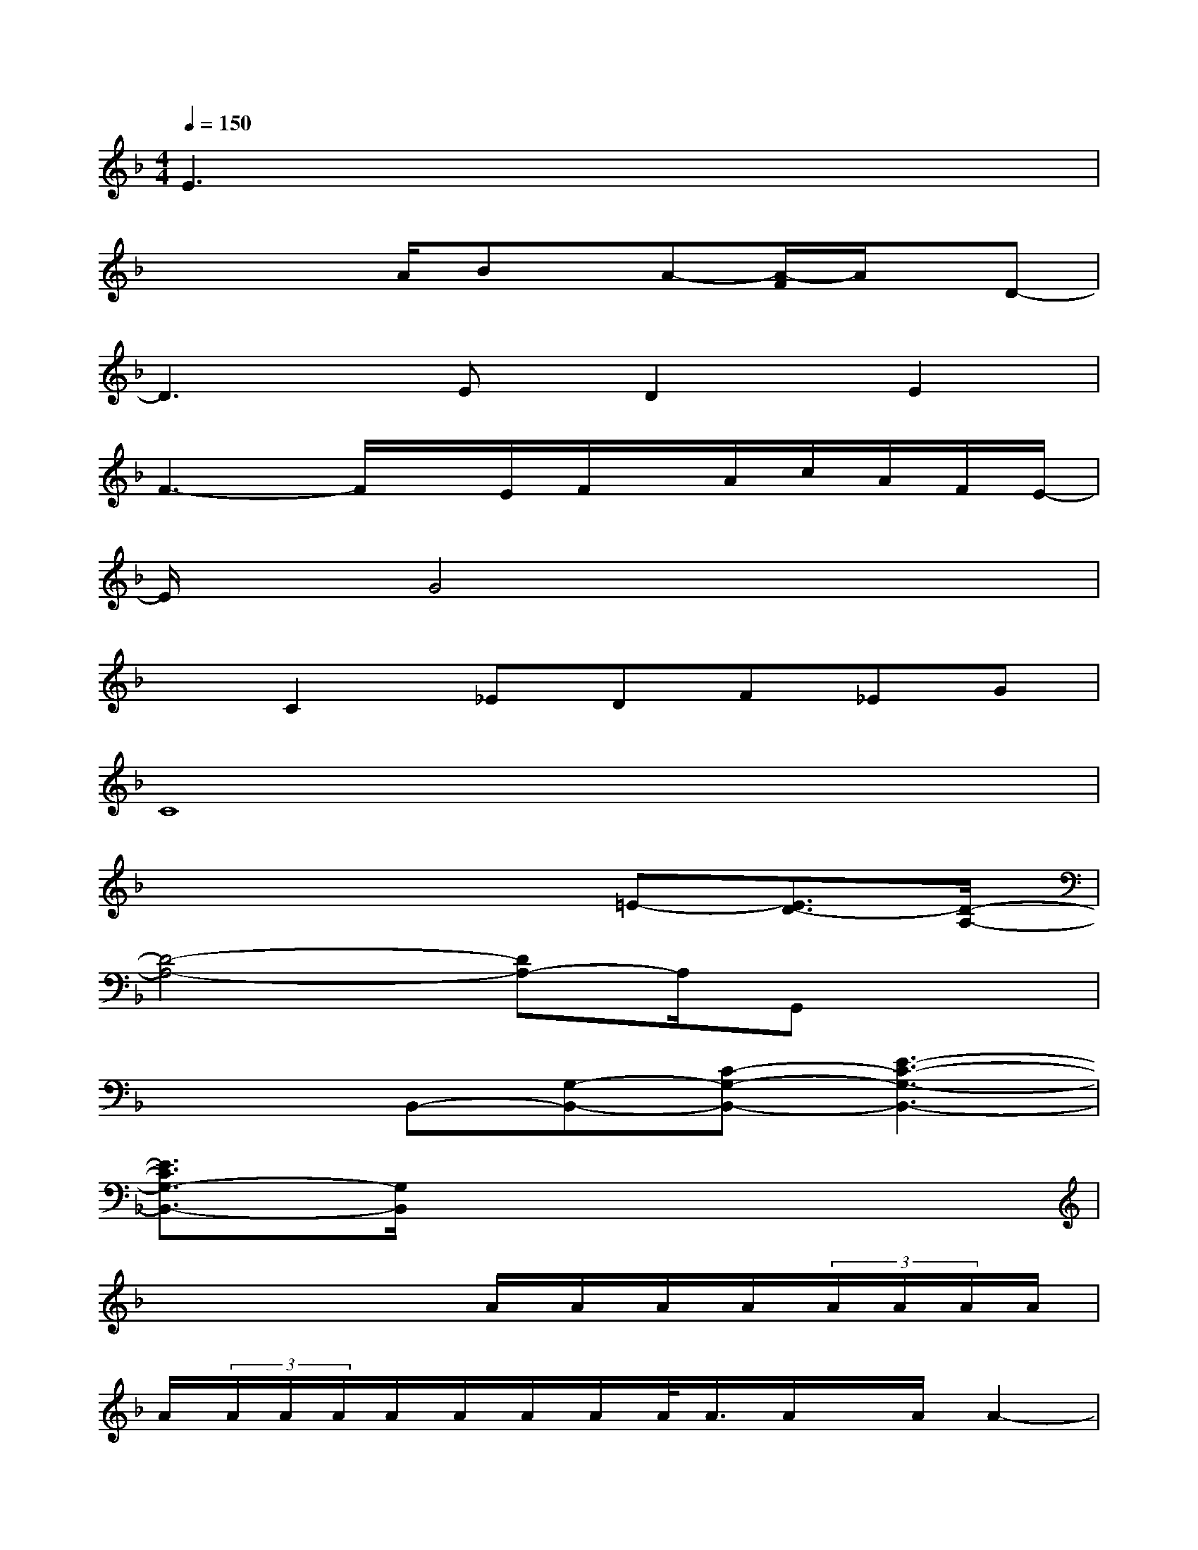 X:1
T:
M:4/4
L:1/8
Q:1/4=150
K:F%1flats
V:1
E3x4x|
x2x/2A/2Bx/2A-[A/2-F/2]A/2x/2D-|
D3ED2E2|
F3-F/2x/2E/2F/2x/2A/2c/2A/2F/2E/2-|
E/2x/2G4x3|
xC2_EDF_EG|
C8|
x4x=E-[E3/2D3/2-][D/2-A,/2-]|
[D4-A,4-][DA,-]A,/2G,,x3/2|
x2B,,-[G,-B,,-][C-G,-B,,-][E3-C3-G,3-B,,3-]|
[E3/2C3/2G,3/2-B,,3/2-][G,/2B,,/2]x6|
x4x/2A/2A/2A/2A/2(3A/2A/2A/2A/2|
A/2(3A/2A/2A/2A/2A/2A/2A/2A/2<A/2A/2x/2A/2A2-|
A/2xG3/2Fx/2[F/2E/2-]E/2x/2DE|
E/2(3F2E2D2A,3-A,/2-|
[A/2A,/2]A/2A/2A/2A/2A/2A/2A/2A/2A/2A/2A/2(3A/2A/2A/2A/2A/2